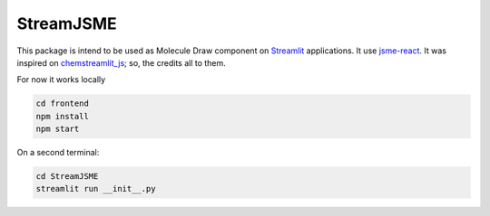 StreamJSME
==========

This package is intend to be used as Molecule Draw component on `Streamlit <https://streamlit.io/>`_ applications. It use `jsme-react <https://github.com/DouglasConnect/jsme-react>`_.
It was inspired on `chemstreamlit_js <https://github.com/iwatobipen/chem_streamlit/tree/main/chemstreamlit_js>`_; so, the credits all to them.

For now it works locally

.. code-block:: bash

    cd frontend
    npm install
    npm start

On a second terminal:

.. code-block:: bash

    cd StreamJSME
    streamlit run __init__.py